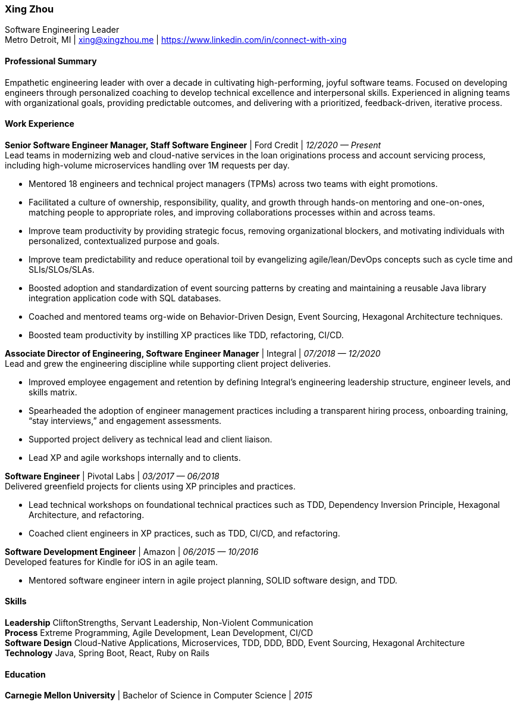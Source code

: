 :nofooter:

[.text-center]
=== Xing Zhou
Software Engineering Leader +
Metro Detroit, MI | xing@xingzhou.me | https://www.linkedin.com/in/connect-with-xing

[.text-left]
[#professional-summary]
==== Professional Summary
Empathetic engineering leader with over a decade in cultivating high-performing, joyful software teams.
Focused on developing engineers through personalized coaching to develop technical excellence and interpersonal skills.
Experienced in aligning teams with organizational goals, providing predictable outcomes, and delivering with a prioritized, feedback-driven, iterative process.

[.text-left]
[#work-experience]
==== Work Experience

*Senior Software Engineer Manager, Staff Software Engineer* | Ford Credit | __12/2020 — Present__ +
Lead teams in modernizing web and cloud-native services in the loan originations process and account servicing process, including high-volume microservices handling over 1M requests per day.

* Mentored 18 engineers and technical project managers (TPMs) across two teams with eight promotions.
* Facilitated a culture of ownership, responsibility, quality, and growth through hands-on mentoring and one-on-ones, matching people to appropriate roles, and improving collaborations processes within and across teams.
* Improve team productivity by providing strategic focus, removing organizational blockers, and motivating individuals with personalized, contextualized purpose and goals.
* Improve team predictability and reduce operational toil by evangelizing agile/lean/DevOps concepts such as cycle time and SLIs/SLOs/SLAs.
* Boosted adoption and standardization of event sourcing patterns by creating and maintaining a reusable Java library integration application code with SQL databases.
* Coached and mentored teams org-wide on Behavior-Driven Design, Event Sourcing, Hexagonal Architecture techniques.
* Boosted team productivity by instilling XP practices like TDD, refactoring, CI/CD.

*Associate Director of Engineering, Software Engineer Manager* | Integral | __07/2018 — 12/2020__ +
Lead and grew the engineering discipline while supporting client project deliveries.

* Improved employee engagement and retention by defining Integral’s engineering leadership structure, engineer levels, and skills matrix.
* Spearheaded the adoption of engineer management practices including a transparent hiring process, onboarding training, “stay interviews,” and engagement assessments.
* Supported project delivery as technical lead and client liaison.
* Lead XP and agile workshops internally and to clients.

*Software Engineer* | Pivotal Labs | __03/2017 — 06/2018__ +
Delivered greenfield projects for clients using XP principles and practices.

* Lead technical workshops on foundational technical practices such as TDD, Dependency Inversion Principle, Hexagonal Architecture, and refactoring.
* Coached client engineers in XP practices, such as TDD, CI/CD, and refactoring.

*Software Development Engineer* | Amazon | __06/2015 — 10/2016__ +
Developed features for Kindle for iOS in an agile team.

* Mentored software engineer intern in agile project planning, SOLID software design, and TDD.

[.text-left]
[#skills]
==== Skills

*Leadership* CliftonStrengths, Servant Leadership, Non-Violent Communication +
*Process* Extreme Programming, Agile Development, Lean Development, CI/CD +
*Software Design* Cloud-Native Applications, Microservices, TDD, DDD, BDD, Event Sourcing, Hexagonal Architecture +
*Technology* Java, Spring Boot, React, Ruby on Rails

[.text-left]
[#education]
==== Education

*Carnegie Mellon University* | Bachelor of Science in Computer Science | __2015__
